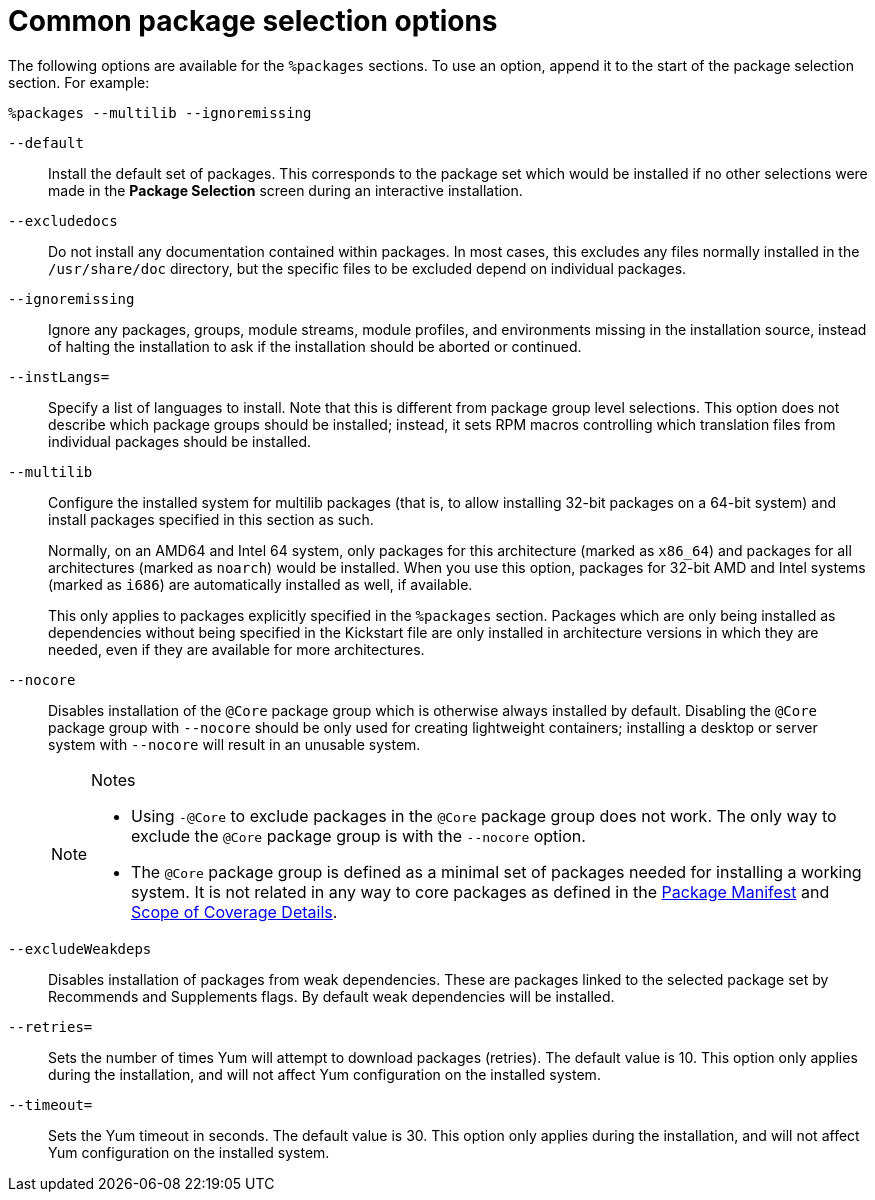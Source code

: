 [id="common-package-selection-options_{context}"]
= Common package selection options

The following options are available for the `%packages` sections. To use an option, append it to the start of the package selection section. For example:

----
%packages --multilib --ignoremissing
----

[option]`--default`::
Install the default set of packages. This corresponds to the package set which would be installed if no other selections were made in the [GUI]*Package Selection* screen during an interactive installation.

[option]`--excludedocs`::
Do not install any documentation contained within packages. In most cases, this excludes any files normally installed in the [filename]`/usr/share/doc` directory, but the specific files to be excluded depend on individual packages.

[option]`--ignoremissing`::
Ignore any packages, groups, module streams, module profiles, and environments missing in the installation source, instead of halting the installation to ask if the installation should be aborted or continued.

[option]`--instLangs=`::
Specify a list of languages to install. Note that this is different from package group level selections. This option does not describe which package groups should be installed; instead, it sets RPM macros controlling which translation files from individual packages should be installed.

[option]`--multilib`::
Configure the installed system for multilib packages (that is, to allow installing 32-bit packages on a 64-bit system) and install packages specified in this section as such.
+
Normally, on an AMD64 and Intel 64 system, only packages for this architecture (marked as `x86_64`) and packages for all architectures (marked as `noarch`) would be installed. When you use this option, packages for 32-bit AMD and Intel systems (marked as `i686`) are automatically installed as well, if available.
+
This only applies to packages explicitly specified in the `%packages` section. Packages which are only being installed as dependencies without being specified in the Kickstart file are only installed in architecture versions in which they are needed, even if they are available for more architectures. 

[option]`--nocore`::
Disables installation of the `@Core` package group which is otherwise always installed by default. Disabling the `@Core` package group with [option]`--nocore` should be only used for creating lightweight containers; installing a desktop or server system with [option]`--nocore` will result in an unusable system.
+
[NOTE]
.Notes
====
* Using `-@Core` to exclude packages in the `@Core` package group does not work. The only way to exclude the `@Core` package group is with the `--nocore` option.
* The `@Core` package group is defined as a minimal set of packages needed for installing a working system. It is not related in any way to core packages as defined in the link:https://access.redhat.com/documentation/en-us/red_hat_enterprise_linux/8/html/package_manifest/chap-baseos-repository[Package Manifest] and link:https://access.redhat.com/support/offerings/production/scope_moredetail[Scope of Coverage Details].
====

[option]`--excludeWeakdeps`::
Disables installation of packages from weak dependencies. These are packages linked to the selected package set by Recommends and Supplements flags. By default weak dependencies will be installed.

[option]`--retries=`::
Sets the number of times Yum will attempt to download packages (retries). The default value is 10. This option only applies during the installation, and will not affect Yum configuration on the installed system.

[option]`--timeout=`::
Sets the Yum timeout in seconds. The default value is 30. This option only applies during the installation, and will not affect Yum configuration on the installed system.

